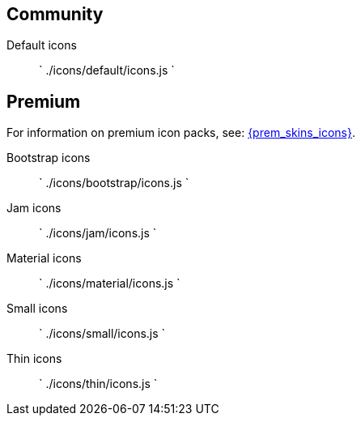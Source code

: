 == Community

Default icons::
`
./icons/default/icons.js
`

== Premium

For information on premium icon packs, see: link:{baseurl}/enterprise/premium-skins-and-icon-packs/[{prem_skins_icons}].

Bootstrap icons::
`
./icons/bootstrap/icons.js
`

Jam icons::
`
./icons/jam/icons.js
`

Material icons::
`
./icons/material/icons.js
`

Small icons::
`
./icons/small/icons.js
`

Thin icons::
`
./icons/thin/icons.js
`
